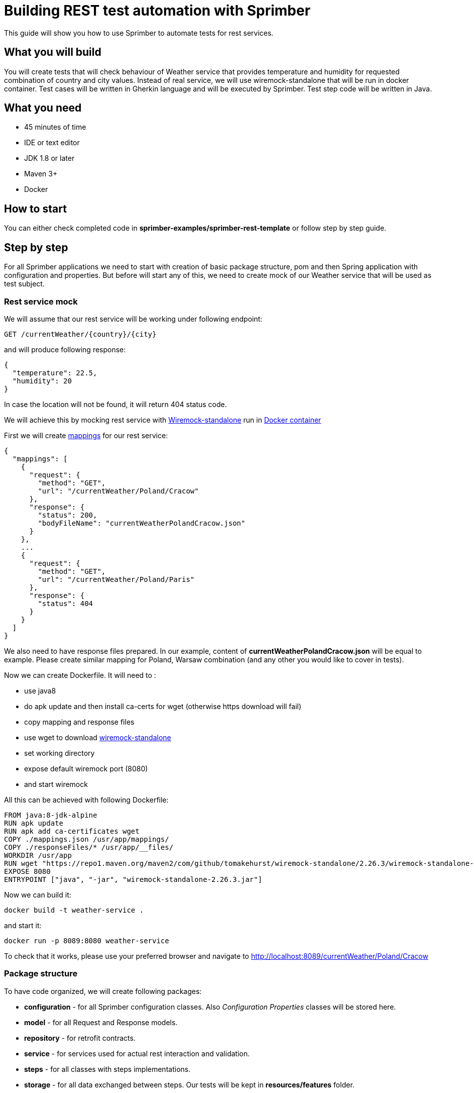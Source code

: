 = Building REST test automation with Sprimber

This guide will show you how to use Sprimber to automate tests for rest services.

== What you will build

You will create tests that will check behaviour of Weather service that provides temperature and humidity for requested combination of country and city values.
Instead of real service, we will use wiremock-standalone that will be run in docker container.
Test cases will be written in Gherkin language and will be executed by Sprimber.
Test step code will be written in Java.

== What you need

* 45 minutes of time
* IDE or text editor
* JDK 1.8 or later
* Maven 3+
* Docker

== How to start

You can either check completed code in *sprimber-examples/sprimber-rest-template* or follow step by step guide.

== Step by step

For all Sprimber applications we need to start with creation of basic package structure, pom and then Spring application with configuration and properties.
But before will start any of this, we need to create mock of our Weather service that will be used as test subject.

===  Rest service mock

We will assume that our rest service will be working under following endpoint:

....
GET /currentWeather/{country}/{city}
....

and will produce following response:

[source,json]
----
{
  "temperature": 22.5,
  "humidity": 20
}
----

In case the location will not be found, it will return 404 status code.

We will achieve this by mocking rest service with http://wiremock.org/docs/running-standalone/[Wiremock-standalone] run in https://www.docker.com/[Docker container]

First we will create http://wiremock.org/docs/stubbing/[mappings] for our rest service:

[source,json]
----
{
  "mappings": [
    {
      "request": {
        "method": "GET",
        "url": "/currentWeather/Poland/Cracow"
      },
      "response": {
        "status": 200,
        "bodyFileName": "currentWeatherPolandCracow.json"
      }
    },
    ...
    {
      "request": {
        "method": "GET",
        "url": "/currentWeather/Poland/Paris"
      },
      "response": {
        "status": 404
      }
    }
  ]
}
----

We also need to have response files prepared.
In our example, content of *currentWeatherPolandCracow.json* will be equal to example.
Please create similar mapping for Poland, Warsaw combination (and any other you would like to cover in tests).

Now we can create Dockerfile.
It will need to :

* use java8
* do apk update and then install ca-certs for wget (otherwise https download will fail)
* copy mapping and response files
* use wget to download https://repo1.maven.org/maven2/com/github/tomakehurst/wiremock-standalone/2.26.3/wiremock-standalone-2.26.3.jar[wiremock-standalone]
* set working directory
* expose default wiremock port (8080)
* and start wiremock

All this can be achieved with following Dockerfile:

[source,text]
----
FROM java:8-jdk-alpine
RUN apk update
RUN apk add ca-certificates wget
COPY ./mappings.json /usr/app/mappings/
COPY ./responseFiles/* /usr/app/__files/
WORKDIR /usr/app
RUN wget "https://repo1.maven.org/maven2/com/github/tomakehurst/wiremock-standalone/2.26.3/wiremock-standalone-2.26.3.jar"
EXPOSE 8080
ENTRYPOINT ["java", "-jar", "wiremock-standalone-2.26.3.jar"]
----

Now we can build it:

....
docker build -t weather-service .
....

and start it:

....
docker run -p 8089:8080 weather-service
....

To check that it works, please use your preferred browser and navigate to http://localhost:8089/currentWeather/Poland/Cracow

=== Package structure

To have code organized, we will create following packages:

* *configuration* - for all Sprimber configuration classes.
Also _Configuration Properties_ classes will be stored here.
* *model* - for all Request and Response models.
* *repository* - for retrofit contracts.
* *service* - for services used for actual rest interaction and validation.
* *steps* - for all classes with steps implementations.
* *storage* - for all data exchanged between steps.
Our tests will be kept in *resources/features* folder.

=== Pom file

In pom file, following dependencies needs to be included (please use latest versions):

[source,xml]
----
    <dependencies>
        ...
        <dependency>
            <groupId>com.griddynamics.qa</groupId>
            <artifactId>sprimber-spring-boot-starter</artifactId>
        </dependency>
        <dependency>
            <groupId>com.squareup.retrofit2</groupId>
            <artifactId>retrofit</artifactId>
        </dependency>
        <dependency>
            <groupId>com.squareup.retrofit2</groupId>
            <artifactId>converter-jackson</artifactId>
        </dependency>
        <dependency>
            <groupId>org.assertj</groupId>
            <artifactId>assertj-core</artifactId>
        </dependency>
        <dependency>
            <groupId>org.projectlombok</groupId>
            <artifactId>lombok</artifactId>
            <scope>provided</scope>
        </dependency>
        ...
    </dependencies>
----

Following plugins should be included in *build/plugins* sections:

[source,xml]
----
    <plugins>
        ...
        <plugin>
            <groupId>org.springframework.boot</groupId>
            <artifactId>spring-boot-maven-plugin</artifactId>
            <executions>
                <execution>
                    <goals>
                        <goal>repackage</goal>
                    </goals>
                </execution>
            </executions>
        </plugin>
        <plugin>
            <groupId>io.qameta.allure</groupId>
            <artifactId>allure-maven</artifactId>
        </plugin>
        ...
    </plugins>
----

=== Spring application

Sprimber is executed as Spring application, so we need to create one:

[source,java]
----
@SpringBootApplication
public class RestTemplate {
    public static void main(String[] args) throws Exception {
        SpringApplication.exit(SpringApplication.run(RestTemplate.class));
    }
}
----

=== Configuration and properties

We need to store url to our rest service.
We will create class to hold it:

[source,java]
----
@ConfigurationProperties("rest")
@Data
public class RestProperties {
    private String baseUrl;
}
----

Now we can create Spring configuration.
For communication with Rest services we will use https://square.github.io/retrofit/[retrofit].
We first need to create contract for service that will be later used for bean creation.
Contract should be kept in *repository* package

[source,java]
----
public interface WeatherClient {
    @GET("/currentWeather/{country}/{city}")
    Call<WeatherResponse> getCurrentWeather(@Path("country") String country, @Path("city") String city);
}
----

Now we can create our configuration (that will be kept in *configuration* package).

[source,java]
----
@Configuration
@EnableConfigurationProperties({RestProperties.class})
@RequiredArgsConstructor
public class RestTemplateConfiguration {

    private final RestProperties restProperties;

    @Bean
    public Retrofit weatherServiceRetrofit() {
        return new Retrofit.Builder()
                .baseUrl(restProperties.getBaseUrl())
                .addConverterFactory(JacksonConverterFactory.create())
                .build();
    }

    @Bean
    public WeatherClient weatherClient(Retrofit weatherServiceRetrofit) {
        return weatherServiceRetrofit.create(WeatherClient.class);
    }
}
----

=== Application.yml file

Now let's create application.yml file that will store our application properties.
Default Sprimber properties are listed below:

[source,text]
----
logging:
    level:
        com.griddynamics.qa.sprimber.lifecycle.TestCaseIlluminator: DEBUG
        com.griddynamics.qa.sprimber.engine.executor: DEBUG
sprimber:
    configuration:
        featurePath: feature/**/*.feature
        summary:
            printer:
                enable: true
        tagFilters:
            - "@smoke or @navigation or @getInTouch"
----

We will also add section for properties we have created for rest service:

[source,text]
----
rest:
  baseUrl: http://localhost:8089
----

=== Feature files

Now it's time to create tests.
First one will call rest service and checks if weather details (temperature and humidity) are present in the response.

[source,text]
----
Feature: Rest Template suite

  @smoke @current-weather
  Scenario: Check current weather for Poland and Cracow
    When Weather rest service is called with following values:
      | requestId | country   | city   |
      | 1         | Poland    | Cracow |
    Then following calls are successful:
      | requestId |
      | 1         |
    And temperature and humidity values are present for calls:
      | requestId |
      | 1         |
----

You probably noticed that we have parameter _requestId_ that will help us to distinct subsequent calls to service.
It's usage will be explained in following sections.
For now please take for granted that it's needed.

=== Model implementation

In our example, we just need class that will represent service response.
It should be placed in *model* package:

[source,java]
----
@Data
public class WeatherResponse {
    private Double temperature;
    private Long humidity;
}
----

=== Service and storage implementation

We will need 2 services: one that will be responsible for interaction with rest, and the other that will be doing validations.
But now we hit our first obstacle: services needs to share responses.
We'll solve it by introducing storage.
It will be a simple class that will hold Map: it's key will be id of request (in feature file it's _requestId_ parameter) and value would be response.
Our service will use the storage to save the response, and then validation service will take that response from service using id of request.
Here is our storage (that should be kept in *storage* package):

[source,java]
----
@Data
public class WeatherStorage {
    private final Map<String, Response<WeatherResponse>> weatherResponseMap = new HashMap<>();
}
----

Now we need to create Bean in configuration.
Please add followin code to *RestTemplateConfiguration* class:

[source,java]
----
    @Bean
    @ScenarioScope
    public WeatherStorage weatherStorage(){
        return new WeatherStorage();
    }
----

We use _@ScenarioScope_ annotation to tell Sprimber to create new storage for each test.
This way we can easily avoid _requestId_ collision between tests (if we would use only one storage for all our tests, we would need to make sure that every test uses unique _requestId_).

Now we can implement our service for rest interactions.
It will use retrofit to call the service and store the response in storage.
We will also add Allure attachment to our report that will be generated after tests (with response from service).

[source,java]
----
@Component
@RequiredArgsConstructor
public class WeatherService {

    private static final String EMPTY_RESPONSE_BODY = "Empty response body";

    private final WeatherClient weatherClient;
    private final WeatherStorage weatherStorage;
    private final AllureLifecycle allureLifecycle;
    private final ObjectMapper objectMapper;

    public void getCurrentWeather(String requestId, String country, String city) {
        Call<WeatherResponse> weatherResponseCall = weatherClient.getCurrentWeather(country, city);
        try {
            Response<WeatherResponse> weatherResponse = weatherResponseCall.execute();
            weatherStorage.getWeatherResponseMap().put(requestId, weatherResponse);
            allureLifecycle.addAttachment(
                    String.format("Weather service response for  RequestId: %s, Country: %s, City: %s", requestId, country, city),
                    "application/json",
                    "json",
                    Objects.nonNull(weatherResponse.body()) ? objectMapper.writeValueAsBytes(weatherResponse.body()) : EMPTY_RESPONSE_BODY.getBytes());
        } catch (IOException e) {
            throw new IllegalArgumentException("Exception during call to current weather endpoint", e);
        }
    }
}
----

And then we will create service for response validation.
We need 2 methods.
First to check if the response was successful, then to check if it contains some values for temperature and humidity.
We will use https://joel-costigliola.github.io/assertj/[assertJ] fluent assertions.

[source,java]
----
@Component
@RequiredArgsConstructor
public class WeatherValidationService {

    private final WeatherStorage weatherStorage;

    public void isCallSuccessful(String requestId){
        Response<WeatherResponse> weatherResponse = weatherStorage.getWeatherResponseMap().get(requestId);
        assertThat(weatherResponse)
                .as(String.format("Weather response for requestId %s is null", requestId))
                .isNotNull();
        assertThat(weatherResponse.code())
                .as("Weather response status code should be 200")
                .isEqualTo(200);
        assertThat(weatherResponse.body())
                .as(String.format("Weather response body for requestId %s is null", requestId))
                .isNotNull();
    }

    public void areValuesPresentInCurrentWeatherResponse(String requestId){
        Response<WeatherResponse> weatherResponse = weatherStorage.getWeatherResponseMap().get(requestId);
        assertThat(weatherResponse.body().getHumidity())
                .as(String.format("Weather response for requestId %s humidity is not present", requestId))
                .isNotNull();
        assertThat(weatherResponse.body().getTemperature())
                .as(String.format("Weather response for requestId %s temperature is not present", requestId))
                .isNotNull();
    }
}
----

=== Step implementation

With services in place, we can finally create our steps.
Let's first create mapping between feature file parameters and our code.
We prefer to store it in *configuration* package

[source,java]
----
public abstract class DataTableFields {
    private DataTableFields(){}

    public static final String REQUEST_ID = "requestId";
    public static final String COUNTRY = "country";
    public static final String CITY = "city";
}
----

And now we can use this mapping in test step definitions.
Please note that each class that holds steps implementation needs to be annotated with *@Actions*.

[source,java]
----
@Actions
@RequiredArgsConstructor
public class WeatherSteps {

    private final WeatherService weatherService;
    private final WeatherValidationService weatherValidationService;

    @Given("^Weather rest service is called with following values:$")
    public void getCurrentWeather(DataTable dataTable) {
        dataTable.asMaps()
                .forEach(rowAsMap -> weatherService.getCurrentWeather(
                        rowAsMap.get(REQUEST_ID),
                        rowAsMap.get(COUNTRY),
                        rowAsMap.get(CITY)
                ));
    }

    @When("^following calls are successful:$")
    public void getCurrentWeatherCallIsSuccessful(DataTable dataTable) {
        dataTable.asMaps()
                .forEach(rowAsMap -> weatherValidationService.isCallSuccessful(rowAsMap.get(REQUEST_ID)));
    }

    @Then("^temperature and humidity values are present for calls:$")
    public void validateGetCurrentWeatherResponse(DataTable dataTable) {
        dataTable.asMaps()
                .forEach(rowAsMap -> weatherValidationService.areValuesPresentInCurrentWeatherResponse(rowAsMap.get(REQUEST_ID)));
    }
}
----

=== Test execution

In order to execute tests, we need to start Sprimber spring application.
For development and local execution it’s possible to start tests with spring maven plugin with following command:

....
mvn clean spring-boot:run -Dsprimber.configuration.tagFilters="@smoke"
....

To have sealed artifact for test execution it’s preferred to build and use the jar.
It can be done with commands:

....
mvn clean install
java -jar /PATH_TO_JAR/JAR_NAME.jar -Dsprimber.configuration.tagFilters="@failed" -Dspring.profiles.active=firefox
....

This way we may be sure that if we rerun tests, we will use the same version.
If the artifacts are stored, it’s also easy to to run older versions of tests.
Artifacts are also easily sharable between teams.

=== Allure report generation

Once tests are completed we can generate allure report:

....
mvn allure:serve
....

Report should be opened in new window in default browser.

=== Negative scenario

Now let's extend our suite by adding negative scenario that will check if service returns HTTP 404 in case combination of country and city is not correct.
To our feature file we will add new scenario:

[source,text]
----
  @smoke @current-weather @failed
  Scenario: Check current weather for unknown place
    When Weather rest service is called with following values:
      | requestId | country | city  |
      | 1         | Poland  | Paris |
    Then following calls are failed with status code:
      | requestId | statusCode |
      | 1         | 404        |
----

We need to implement new check in validating service:

[source,java]
----
    public void isCallFailedWithStatusCode(String requestId, Integer statusCode){
        Response<WeatherResponse> weatherResponse = weatherStorage.getWeatherResponseMap().get(requestId);
        assertThat(weatherResponse)
                .as(String.format("Weather response for requestId %s is null", requestId))
                .isNotNull();
        assertThat(weatherResponse.code())
                .as(String.format("Weather response status code should be %d", statusCode))
                .isEqualTo(statusCode);
    }
----

We will need to map one new parameter in *DataTableFields*

[source,java]
----
    public static final String STATUS_CODE = "statusCode";
----

And we can add missing step:

[source,java]
----
    @When("^following calls are failed with status code:$")
    public void getCurrentWeatherCallIsFailedWithStatusCode(DataTable dataTable) {
        dataTable.asMaps()
                .forEach(rowAsMap ->
                        weatherValidationService.isCallFailedWithStatusCode(
                                rowAsMap.get(REQUEST_ID),
                                Integer.valueOf(rowAsMap.get(STATUS_CODE)))
                );
    }
----

Because we store retrofit response it's very easy to add such validations for non positive scenarios.

=== More on @ScenarioScope

Let's look in details at *@ScenarioScope* annotations behavior.
We used this annotation on top of our storage to avoid collisions between test.
So let's change our scenario to call service 2 times.
This can be achieved in 2 ways:

* By doing 2 calls in one step

[source,text]
----
    @smoke @current-weather
  Scenario: Check current weather for multiple places
    When Weather rest service is called with following values:
      | requestId | country | city   |
      | 1         | Poland  | Cracow |
      | 2         | Poland  | Warsaw |
    Then following calls are successful:
      | requestId |
      | 1         |
      | 2         |
    Then temperature and humidity values are present for calls:
      | requestId |
      | 1         |
      | 2         |
----

In this solution, we need to increment *requestId* to avoid collision.
If we would not use it at all or use '1' value.
Then after first step we would only have response from second call in our storage, and following steps would not validate correct data.
In our example *requestId* is incremented so collision won't happen.

* By changing to scenario outline

[source,text]
----
@smoke @current-weather
  Scenario Outline: Check current weather for <country> and <city>
    When Weather rest service is called with following values:
      | requestId | country   | city   |
      | 1         | <country> | <city> |
    Then following calls are successful:
      | requestId |
      | 1         |
    And temperature and humidity values are present for calls:
      | requestId |
      | 1         |
    Examples:
      | country | city   |
      | Poland  | Cracow |
      | Poland  | Warsaw |
----

In this case we don't need to increment *requestId*, in fact for this simple test we could not use it at all.
Each scenario is run in isolation and for each *example* new storage is created.

== Summary

Congratulations!
Basic rest test automation is now completed in Sprimber.
Tests will be checking service deployed in docker and produce detailed test report.

For more information on Sprimber, please check additional templates:

* Building Web UI test automation with Sprimber and Selenium
